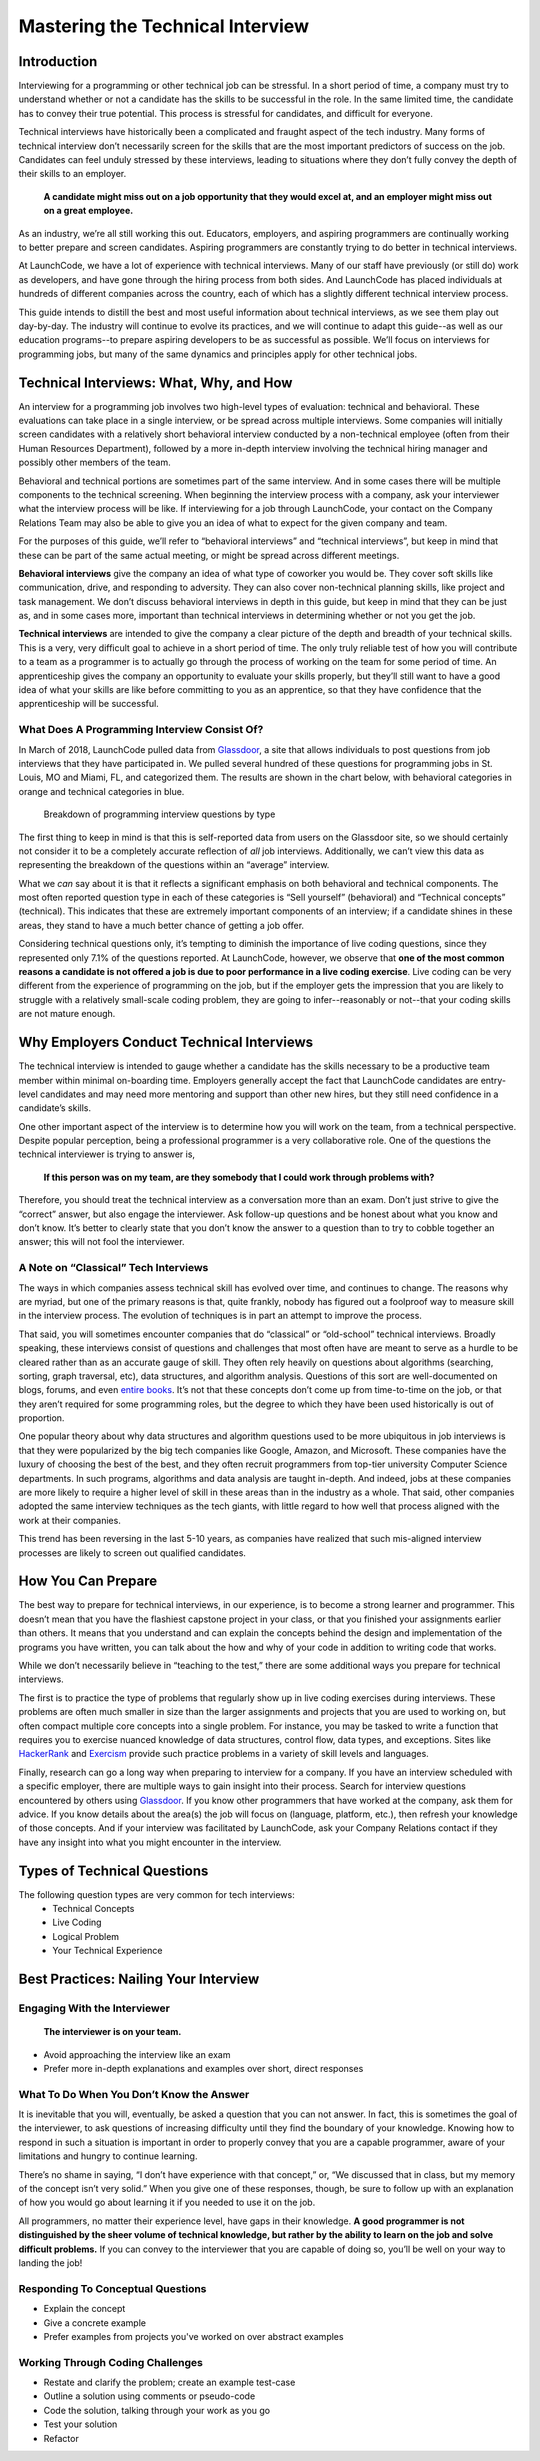 .. _tech-interview:




Mastering the Technical Interview
=================================

Introduction 
------------

Interviewing for a programming or other technical job can be stressful. 
In a short period of time, a company must try to understand whether or 
not a candidate has the skills to be successful in the role. 
In the same limited time, the candidate has to convey their true potential. 
This process is stressful for candidates, and difficult for everyone.

Technical interviews have historically been a complicated and 
fraught aspect of the tech industry. Many forms of technical interview 
don’t necessarily screen for the skills that are the most important 
predictors of success on the job. Candidates can feel unduly stressed 
by these interviews, leading to situations where they don’t fully 
convey the depth of their skills to an employer. 

   **A candidate might miss out on a job opportunity that they would excel at, and an employer might miss out on a great employee.**


As an industry, we’re all still working this out. Educators, employers, 
and aspiring programmers are continually working to better prepare and screen candidates. 
Aspiring programmers are constantly trying to do better in technical interviews.

At LaunchCode, we have a lot of experience with technical interviews. 
Many of our staff have previously (or still do) work as developers, and 
have gone through the hiring process from both sides. And LaunchCode 
has placed individuals at hundreds of different companies across the country, 
each of which has a slightly different technical interview process. 

This guide intends to distill the best and most useful information 
about technical interviews, as we see them play out day-by-day. 
The industry will continue to evolve its practices, and we will 
continue to adapt this guide--as well as our education programs--to prepare 
aspiring developers to be as successful as possible. 
We’ll focus on interviews for programming jobs, but many of the same 
dynamics and principles apply for other technical jobs. 

Technical Interviews: What, Why, and How
----------------------------------------

An interview for a programming job involves two high-level types 
of evaluation: technical and behavioral. These evaluations can take place in a 
single interview, or be spread across multiple interviews. Some companies will 
initially screen candidates with a relatively short behavioral interview 
conducted by a non-technical employee (often from their Human Resources Department), 
followed by a more in-depth interview involving the technical hiring manager 
and possibly other members of the team. 

Behavioral and technical portions are sometimes part of the same interview. 
And in some cases there will be multiple components to the technical screening. 
When beginning the interview process with a company, ask your interviewer what 
the interview process will be like. If interviewing for a job through LaunchCode, 
your contact on the Company Relations Team may also be able to give you an idea 
of what to expect for the given company and team. 

For the purposes of this guide, we’ll refer to “behavioral interviews” and 
“technical interviews”, but keep in mind that these can be part of the same 
actual meeting, or might be spread across different meetings.

**Behavioral interviews** give the company an idea of what type of coworker you would be. 
They cover soft skills like communication, drive, and responding to adversity. 
They can also cover non-technical planning skills, like project and task management. 
We don’t discuss behavioral interviews in depth in this guide, 
but keep in mind that they can be just as, and in some cases more, 
important than technical interviews in determining whether or not you get the job. 

**Technical interviews** are intended to give the company a clear picture of the depth 
and breadth of your technical skills. This is a very, very difficult goal to achieve in 
a short period of time. The only truly reliable test of how you will contribute to a 
team as a programmer is to actually go through the process of working on the team for some period of time. 
An apprenticeship gives the company an opportunity to evaluate your skills properly, 
but they’ll still want to have a good idea of what your skills are like before committing to you as 
an apprentice, so that they have confidence that the apprenticeship will be successful. 


What Does A Programming Interview Consist Of?
^^^^^^^^^^^^^^^^^^^^^^^^^^^^^^^^^^^^^^^^^^^^^

In March of 2018, LaunchCode pulled data from `Glassdoor <https://www.glassdoor.com/index.htm>`_, a site that allows individuals to 
post questions from job interviews that they have participated in. We pulled several 
hundred of these questions for programming jobs in St. Louis, MO and Miami, FL, and 
categorized them. The results are shown in the chart below, with behavioral categories in 
orange and technical categories in blue.

.. figure:: figures/interview-questions-chart.png

   Breakdown of programming interview questions by type

The first thing to keep in mind is that this is self-reported data from users on the 
Glassdoor site, so we should certainly not consider it to be a completely accurate reflection 
of *all* job interviews. Additionally, we can’t view this data as representing the breakdown of 
the questions within an “average” interview. 

What we *can* say about it is that it reflects a significant emphasis on both 
behavioral and technical components. The most often reported question type in 
each of these categories is “Sell yourself” (behavioral) and “Technical 
concepts” (technical). This indicates that these are extremely important components 
of an interview; if a candidate shines in these areas, they stand to have a much 
better chance of getting a job offer. 

Considering technical questions only, it’s tempting to diminish the importance 
of live coding questions, since they represented only 7.1% of the questions reported. 
At LaunchCode, however, we observe that **one of the most common reasons a candidate 
is not offered a job is due to poor performance in a live coding exercise**. 
Live coding can be very different from the experience of programming on the job, 
but if the employer gets the impression that you are likely to struggle with a 
relatively small-scale coding problem, they are going to infer--reasonably or not--that 
your coding skills are not mature enough.

Why Employers Conduct Technical Interviews
------------------------------------------

The technical interview is intended to gauge whether a candidate has the 
skills necessary to be a productive team member within minimal on-boarding time. 
Employers generally accept the fact that LaunchCode candidates are 
entry-level candidates and may need more mentoring and support than other new 
hires, but they still need confidence in a candidate’s skills.

One other important aspect of the interview is to determine how you will work on 
the team, from a technical perspective. Despite popular perception, being a 
professional programmer is a very collaborative role. One of the questions 
the technical interviewer is trying to answer is, 

   **If this person was on my team, are they somebody that I could work through problems with?**

Therefore, you should treat the technical interview as a conversation more than 
an exam. Don’t just strive to give the “correct” answer, but also engage the 
interviewer. Ask follow-up questions and be honest about what you know and 
don’t know. It’s better to clearly state that you don’t know the answer to a 
question than to try to cobble together an answer; this will not fool the interviewer.

A Note on “Classical” Tech Interviews
^^^^^^^^^^^^^^^^^^^^^^^^^^^^^^^^^^^^^

The ways in which companies assess technical skill has evolved over time, 
and continues to change. The reasons why are myriad, but one of the primary 
reasons is that, quite frankly, nobody has figured out a foolproof way to 
measure skill in the interview process. The evolution of techniques is in 
part an attempt to improve the process.

That said, you will sometimes encounter companies that do “classical” or 
“old-school” technical interviews. Broadly speaking, these interviews 
consist of questions and challenges that most often have are meant to 
serve as a hurdle to be cleared rather than as an accurate gauge of skill. 
They often rely heavily on questions about algorithms (searching, sorting, 
graph traversal, etc), data structures, and algorithm analysis. 
Questions of this sort are well-documented on blogs, forums, and even 
`entire books <https://www.amazon.com/Cracking-Coding-Interview-Programming-Questions/dp/0984782850/ref=sr_1_1?s=books&ie=UTF8&qid=1536247115&sr=1-1&keywords=cracking+the+coding+interview>`_. 
It’s not that these concepts don’t come up from time-to-time 
on the job, or that they aren’t required for some programming roles, 
but the degree to which they have been used historically is out of proportion.

One popular theory about why data structures and algorithm questions used to be 
more ubiquitous in job interviews is that they were popularized by the 
big tech companies like Google, Amazon, and Microsoft. 
These companies have the luxury of choosing the best of the best, 
and they often recruit programmers from top-tier university Computer 
Science departments. In such programs, algorithms and data analysis 
are taught in-depth. And indeed, jobs at these companies are more likely 
to require a higher level of skill in these areas than in the industry 
as a whole. That said, other companies adopted the same interview 
techniques as the tech giants, with little regard to how well that 
process aligned with the work at their companies. 

This trend has been reversing in the last 5-10 years, as companies 
have realized that such mis-aligned interview processes are likely 
to screen out qualified candidates.

How You Can Prepare
-------------------
The best way to prepare for technical interviews, in our experience, 
is to become a strong learner and programmer. This doesn’t mean that 
you have the flashiest capstone project in your class, or that you 
finished your assignments earlier than others. It means that you 
understand and can explain the concepts behind the design and 
implementation of the programs you have written, you can talk about 
the how and why of your code in addition to writing code that works.

While we don’t necessarily believe in “teaching to the test,” there are 
some additional ways you prepare for technical interviews.

The first is to practice the type of problems that regularly show up 
in live coding exercises during interviews. These problems are often 
much smaller in size than the larger assignments and projects that 
you are used to working on, but often compact multiple core concepts 
into a single problem. For instance, you may be tasked to write a 
function that requires you to exercise nuanced knowledge of data structures, 
control flow, data types, and exceptions. Sites like 
`HackerRank <https://www.hackerrank.com/>`_ and 
`Exercism <https://exercism.org/>`_ provide such practice problems 
in a variety of skill levels and languages. 

Finally, research can go a long way when preparing to interview for a company. 
If you have an interview scheduled with a specific employer, there are multiple 
ways to gain insight into their process. Search for interview questions 
encountered by others using `Glassdoor <https://www.glassdoor.com/index.htm>`_. 
If you know other programmers that have worked at the company, ask them for advice. 
If you know details about the area(s) the job will focus on (language, platform, etc.), 
then refresh your knowledge of those concepts.  
And if your interview was facilitated by LaunchCode, ask your Company Relations 
contact if they have any insight into what you might encounter in the interview. 

Types of Technical Questions
----------------------------

The following question types are very common for tech interviews:
   * Technical Concepts
   * Live Coding
   * Logical Problem
   * Your Technical Experience

Best Practices: Nailing Your Interview
--------------------------------------

Engaging With the Interviewer
^^^^^^^^^^^^^^^^^^^^^^^^^^^^^

   **The interviewer is on your team.**

* Avoid approaching the interview like an exam
* Prefer more in-depth explanations and examples over short, direct responses

What To Do When You Don’t Know the Answer
^^^^^^^^^^^^^^^^^^^^^^^^^^^^^^^^^^^^^^^^^

It is inevitable that you will, eventually, be asked a question that you 
can not answer. In fact, this is sometimes the goal of the interviewer, 
to ask questions of increasing difficulty until they find the boundary 
of your knowledge. Knowing how to respond in such a situation is important 
in order to properly convey that you are a capable programmer, aware of 
your limitations and hungry to continue learning.

There’s no shame in saying, “I don’t have experience with that concept,” 
or, “We discussed that in class, but my memory of the concept isn’t very 
solid.” When you give one of these responses, though, be sure to follow up 
with an explanation of how you would go about learning it if you needed to 
use it on the job. 

All programmers, no matter their experience level, have gaps in their knowledge. 
**A good programmer is not distinguished by the sheer volume of technical 
knowledge, but rather by the ability to learn on the job and solve difficult 
problems.** If you can convey to the interviewer that you are capable of doing 
so, you’ll be well on your way to landing the job! 

Responding To Conceptual Questions
^^^^^^^^^^^^^^^^^^^^^^^^^^^^^^^^^^

* Explain the concept
* Give a concrete example
* Prefer examples from projects you've worked on over abstract examples

Working Through Coding Challenges
^^^^^^^^^^^^^^^^^^^^^^^^^^^^^^^^^

* Restate and clarify the problem; create an example test-case
* Outline a solution using comments or pseudo-code
* Code the solution, talking through your work as you go
* Test your solution 
* Refactor 
